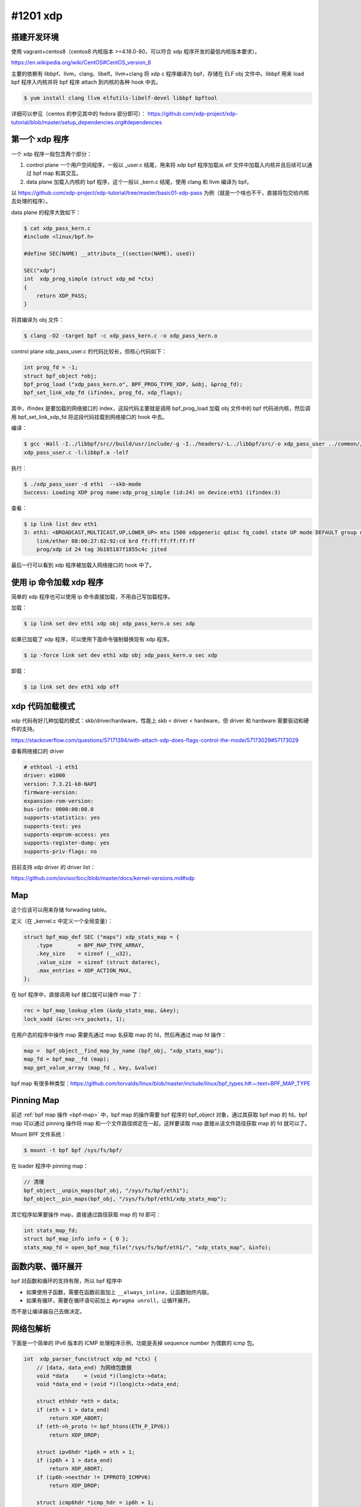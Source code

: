 #1201 xdp
=====================

.. Day 4

搭建开发环境
---------------

使用 vagrant+centos8（centos8 内核版本 >=4.18.0-80，可以符合 xdp 程序开发的最低内核版本要求）。

https://en.wikipedia.org/wiki/CentOS#CentOS_version_8

主要的依赖有 libbpf、llvm，clang、libelf。llvm+clang 将 xdp c 程序编译为 bpf，存储在 ELF obj 文件中。libbpf 用来 load bpf 程序入内核并将 bpf 程序 attach 到内核的各种 hook 中去。

.. code-block:: console

    $ yum install clang llvm elfutils-libelf-devel libbpf bpftool

详细可以参见（centos 的参见其中的 fedora 部分即可）：
https://github.com/xdp-project/xdp-tutorial/blob/master/setup_dependencies.org#dependencies

第一个 xdp 程序
------------------

一个 xdp 程序一般包含两个部分：

1. control plane 一个用户空间程序，一般以 _user.c 结尾，用来将 xdp bpf 程序加载从 elf 文件中加载入内核并且后续可以通过 bpf map 和其交互。
2. data plane 加载入内核的 bpf 程序，这个一般以 _kern.c 结尾，使用 clang 和 llvm 编译为 bpf。

以 https://github.com/xdp-project/xdp-tutorial/tree/master/basic01-xdp-pass 为例（就是一个啥也不干，直接将包交给内核去处理的程序）。

data plane 的程序大致如下：

.. code-block:: console

    $ cat xdp_pass_kern.c
    #include <linux/bpf.h>

    #define SEC(NAME) __attribute__((section(NAME), used))

    SEC("xdp")
    int  xdp_prog_simple (struct xdp_md *ctx)
    {
        return XDP_PASS;
    }

将其编译为 obj 文件：

.. code-block:: console

    $ clang -O2 -target bpf -c xdp_pass_kern.c -o xdp_pass_kern.o

control plane xdp_pass_user.c 的代码比较长，但核心代码如下：

.. code-block:: c

    int prog_fd = -1;
    struct bpf_object *obj;
    bpf_prog_load ("xdp_pass_kern.o", BPF_PROG_TYPE_XDP, &obj, &prog_fd);
    bpf_set_link_xdp_fd (ifindex, prog_fd, xdp_flags);

其中，ifindex 是要加载的网络接口的 index，这段代码主要就是调用 bpf_prog_load 加载 obj 文件中的 bpf 代码进内核，然后调用 bpf_set_link_xdp_fd 将这段代码挂载到网络接口的 hook 中去。

编译：

.. code-block:: console

    $ gcc -Wall -I../libbpf/src//build/usr/include/-g -I../headers/-L../libbpf/src/-o xdp_pass_user ../common//common_params.o \
    xdp_pass_user.c -l:libbpf.a -lelf

执行：

.. code-block:: console

    $ ./xdp_pass_user -d eth1  --skb-mode
    Success: Loading XDP prog name:xdp_prog_simple (id:24) on device:eth1 (ifindex:3)

查看：

.. code-block:: console

    $ ip link list dev eth1
    3: eth1: <BROADCAST,MULTICAST,UP,LOWER_UP> mtu 1500 xdpgeneric qdisc fq_codel state UP mode DEFAULT group default qlen 1000
        link/ether 08:00:27:82:92:cd brd ff:ff:ff:ff:ff:ff
        prog/xdp id 24 tag 3b185187f1855c4c jited

最后一行可以看到 xdp 程序被加载入网络接口的 hook 中了。

使用 ip 命令加载 xdp 程序
--------------------------

简单的 xdp 程序也可以使用 ip 命令直接加载，不用自己写加载程序。

加载：

.. code-block:: console

    $ ip link set dev eth1 xdp obj xdp_pass_kern.o sec xdp

如果已加载了 xdp 程序，可以使用下面命令强制替换现有 xdp 程序。

.. code-block:: console

    $ ip -force link set dev eth1 xdp obj xdp_pass_kern.o sec xdp

卸载：

.. code-block:: console

    $ ip link set dev eth1 xdp off

xdp 代码加载模式
-----------------

xdp 代码有好几种加载的模式：skb/driver/hardware，性能上 skb < driver < hardware，但 driver 和 hardware 需要驱动和硬件的支持。

https://stackoverflow.com/questions/57171394/with-attach-xdp-does-flags-control-the-mode/57173029#57173029

查看网络接口的 driver

.. code-block:: console

    # ethtool -i eth1
    driver: e1000
    version: 7.3.21-k8-NAPI
    firmware-version:
    expansion-rom-version:
    bus-info: 0000:00:08.0
    supports-statistics: yes
    supports-test: yes
    supports-eeprom-access: yes
    supports-register-dump: yes
    supports-priv-flags: no

目前支持 xdp driver 的 driver list：

https://github.com/iovisor/bcc/blob/master/docs/kernel-versions.md#xdp

Map
----------

这个应该可以用来存储 forwading table。

定义（在 _kernel.c 中定义一个全局变量）：

.. code-block:: c

    struct bpf_map_def SEC ("maps") xdp_stats_map = {
        .type        = BPF_MAP_TYPE_ARRAY,
        .key_size    = sizeof (__u32),
        .value_size  = sizeof (struct datarec),
        .max_entries = XDP_ACTION_MAX,
    };

在 bpf 程序中，直接调用 bpf 接口就可以操作 map 了：

.. code-block:: c

    rec = bpf_map_lookup_elem (&xdp_stats_map, &key);
    lock_xadd (&rec->rx_packets, 1);

.. _bpf-map:

在用户态的程序中操作 map 需要先通过 map 名获取 map 的 fd，然后再通过 map fd 操作：

.. code-block:: c

    map =  bpf_object__find_map_by_name (bpf_obj, "xdp_stats_map");
    map_fd = bpf_map__fd (map);
    map_get_value_array (map_fd , key, &value)

bpf map 有很多种类型：https://github.com/torvalds/linux/blob/master/include/linux/bpf_types.h#:~:text=BPF_MAP_TYPE

.. Day 6

Pinning Map
--------------------

前述 :ref:`bpf map 操作 <bpf-map>` 中，bpf map 的操作需要 bpf 程序的 bpf_object 对象，通过其获取 bpf map 的 fd。bpf map 可以通过 pinning 操作将 map 和一个文件路径绑定在一起，这样要读取 map 直接从该文件路径获取 map 的 fd 就可以了。

Mount BPF 文件系统：

.. code-block:: console

    $ mount -t bpf bpf /sys/fs/bpf/

在 loader 程序中 pinning map：

.. code-block:: c

    // 清理
    bpf_object__unpin_maps(bpf_obj, "/sys/fs/bpf/eth1");
    bpf_object__pin_maps(bpf_obj, "/sys/fs/bpf/eth1/xdp_stats_map");

其它程序如果要操作 map，直接通过路径获取 map 的 fd 即可：

.. code-block:: c

    int stats_map_fd;
    struct bpf_map_info info = { 0 };
    stats_map_fd = open_bpf_map_file("/sys/fs/bpf/eth1/", "xdp_stats_map", &info);

函数内联、循环展开
-----------------------

bpf 对函数和循环的支持有限，所以 bpf 程序中

- 如果使用子函数，需要在函数前面加上 ``__always_inline``，让函数始终内联。
- 如果有循环，需要在循环语句前加上 ``#pragma unroll``，让循环展开。

而不是让编译器自己去做决定。

网络包解析
----------------

下面是一个简单的 IPv6 版本的 ICMP 处理程序示例，功能是丢掉 sequence number 为偶数的 icmp 包。

.. code-block:: c

    int  xdp_parser_func(struct xdp_md *ctx) {
        // [data, data_end) 为网络包数据
        void *data     = (void *)(long)ctx->data;
        void *data_end = (void *)(long)ctx->data_end;

        struct ethhdr *eth = data;
        if (eth + 1 > data_end)
            return XDP_ABORT;
        if (eth->h_proto != bpf_htons(ETH_P_IPV6))
            return XDP_DROP;

        struct ipv6hdr *ip6h = eth + 1;
        if (ip6h + 1 > data_end)
            return XDP_ABORT;
        if (ip6h->nexthdr != IPPROTO_ICMPV6)
            return XDP_DROP;

        struct icmp6hdr *icmp_hdr = ip6h + 1;
        if (bpf_ntohs(icmp_hdr->icmp6_sequence) % 2 != 0)
            return XDP_DROP;

        return XDP_PASS;
    }


解析网络包第一步，包含定义 packet header 的各种头文件：

================= =========================
Struct            Header file
================= =========================
struct ethhdr	  <linux/if_ether.h>
struct ipv6hdr	  <linux/ipv6.h>
struct iphdr	  <linux/ip.h>
struct icmp6hdr	  <linux/icmpv6.h>
struct icmphdr	  <linux/icmp.h>
================= =========================

第二步，bounds checking，在读取 \*hdr 结构体中的字段时，首先需要检查 \*hdr 结构体是否在 [data, data_end) 之间，如果不检查，程序后续加载的时候 bpf verifier 会报错。也就是上面代码中的 ``if (eth + 1 > data_end) ...`` 这样的判断，It's necessary。

最后，网络包的数据是直接从网卡读到的数据，所以引用字段时要注意字节序，不要混用网络序和主机序的数据，必要时使用 bpf_htons/bpf_ntohs 之类的函数互相转换。

- https://en.wikipedia.org/wiki/Ethernet_frame
- https://en.wikipedia.org/wiki/IPv6_packet
- https://code.woboq.org/linux/linux/tools/testing/selftests/bpf/bpf_endian.h.html

----

.. code-block:: c

	printf("%p\n", (void*)NULL + 1);
	printf("%p\n", (int*)NULL + 1);

上面的代码运行的结果是： ::

    0x1
    0x4

指针加 1 的时候，如果是 ``void*`` 指针，指针是往后移一个字节，如果指针有类型，那么则是往后移 ``sizeof(类型）`` 个字节。所以上面所有 hdr 类型的 bounds checking 的时候都是使用相同的指针加 1 操作。

网络包 Rewrite
----------------------

xdp 程序可以直接修改 [ctx->data, ctx->data_end] 之间的数据，并且可以通过 ``bpf_xdp_adjust_head`` 函数来扩大/缩小网络数据包的 buffer 的大小。

.. c:function:: long bpf_xdp_adjust_head(struct xdp_buff *xdp_md, int delta)

   将 ``xdp_md->data`` 指针移动 ``delta`` 个字节，delta 为正的时候是缩小网络包的 buffer（可以用在解包场景下），如果为负，相当于在 buffer 的前面新申请了一段 buffer 空间（可以用来封包），返回 0 成功或者一个负的错误码。

改包的内容后，比如修改了 IPv4 包的 header 之后，要更新其 checksum 字段。这个可以使用 ``bpf_csum_diff`` 来增量计算 checksum，而不是重新计算。

https://en.wikipedia.org/wiki/IPv4_header_checksum

使用 bpf_csum_diff 更新 checksum
--------------------------------------

以更新 icmp 包的 checksum 为例：

.. code-block:: c

    struct icmphdr_common *icmphdr;
    struct icmphdr_common icmphdr_old;
    // 保存当前的 checksum
    __u16 old_csum = icmphdr->cksum;
    // 将 checksum 字段清零
    icmphdr->cksum = 0;
    // 保存当前的 icmphdr
    icmphdr_old = *icmphdr;
    // 修改 icmphdr 中的字段，修改之后 checksum 就需要更新
    icmphdr->type = ICMP_ECHOREPLY;
    icmphdr->cksum = icmp_checksum_diff(~old_csum, icmphdr, &icmphdr_old);

    // 计算新的 checksum
    __u32 size = sizeof(struct icmphdr_common);
    __u32 csum = bpf_csum_diff((__be32 *)&icmphdr_old, size, (__be32 *)icmphdr, size, ~old_csum);
    // 将 checksum 从 __u32 转成 __u16
    icmphdr->cksum = csum_fold_helper(csum);

    static __always_inline __u16 csum_fold_helper(__u32 csum) {
        __u32 sum;
        sum = (csum >> 16) + (csum & 0xffff);
        sum += (sum >> 16);
        return ~sum;
    }

网络包 Redirect
-------------------

.. c:function:: long bpf_redirect(u32 ifindex, u64 flags)

直接在处理函数的最后调用 ``return bpf_redirect(ifindex, 0)`` redirect 网络包。

.. c:function:: long bpf_redirect_map(struct bpf_map *map, u32 key, u64 flags)

bpf_redirect_map 的使用稍微复杂一点，首先在 _kern.c 程序中：

.. code-block:: c

    // 定义一个 map 用于存储 key->ifindex 这个映射关系
    struct {
        __uint(type, BPF_MAP_TYPE_DEVMAP);
        __uint(key_size, sizeof(int));
        __uint(value_size, sizeof(int));
        __uint(max_entries, 1);
    } tx_port SEC(".maps");

    // 然后在 xdp 程序中，引用该 map 和 key 来 redirect。
    return bpf_redirect_map(&tx_port, 0, 0);

在 _user.c 程序中，设置转发的 ifindex。

.. code-block:: c

    int map_fd = bpf_obj_get(pinned_file);
    int map_key = 0;
    bpf_map_update_elem(map_fd, &map_key, &ifindex, 0);

linux 5.6 之前 bpf_redirect 的性能不如 bpf_redirect_map，https://github.com/xdp-project/xdp-tutorial/issues/104#issuecomment-591302134，另外 hard code 没法更新等问题，一般不要直接使用 bpf_redirect 。

Python BPF 操作库
----------------------

iovisor/bcc 封装了一个 python BPF 操作库 https://github.com/iovisor/bcc

调试日志
-----------

bpf_printk 跟 printf 一个样

https://www.kernel.org/doc/html/latest/core-api/printk-formats.html

日志查看方式：

.. code-block:: console

    $ cat  /sys/kernel/debug/tracing/trace_pipe
